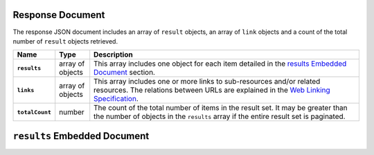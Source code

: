 Response Document
~~~~~~~~~~~~~~~~~

The response JSON document includes an array of ``result`` objects, an
array of ``link`` objects and a count of the total number of ``result``
objects retrieved.

.. list-table::
   :widths: 10 10 80
   :header-rows: 1
   :stub-columns: 1

   * - Name
     - Type
     - Description

   * - ``results``
     - array of objects
     - This array includes one object for each item detailed
       in the `results Embedded Document`_ section.
   * - ``links``
     - array of objects
     - This array includes one or more links to sub-resources
       and/or related resources. The relations between URLs are
       explained in the `Web Linking Specification
       <http://tools.ietf.org/html/rfc5988>`_.
   * - ``totalCount``
     - number
     - The count of the total number of items in the result set. It may
       be greater than the number of objects in the ``results`` array if
       the entire result set is paginated.

``results`` Embedded Document
~~~~~~~~~~~~~~~~~~~~~~~~~~~~~
